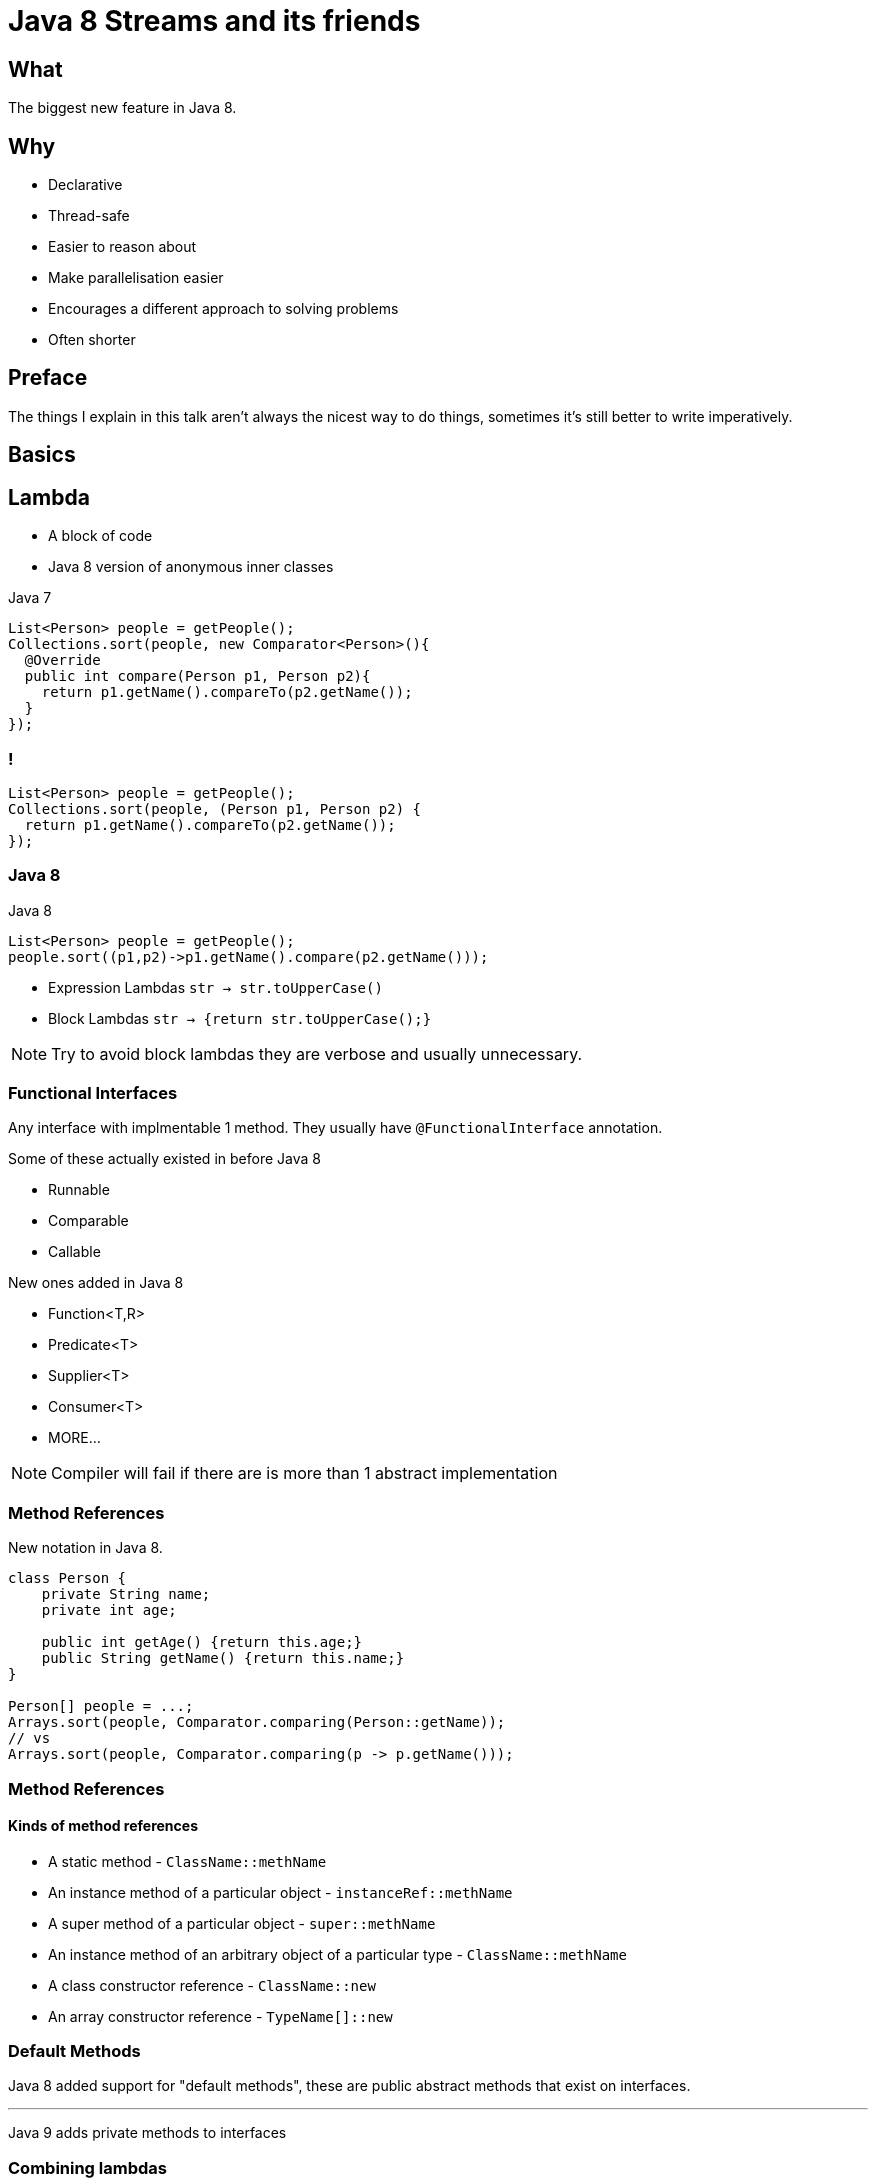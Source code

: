 = Java 8 Streams and its friends

++++
<style>
  .backgrounds{background-color: #fdf6e3; margin: 0px;}
</style>
++++

== What
The biggest new feature in Java 8.


== Why
* Declarative
* Thread-safe
* Easier to reason about
* Make parallelisation easier
* Encourages a different approach to solving problems
* Often shorter

== Preface

The things I explain in this talk aren't always the nicest way to do things, sometimes it's still better to write imperatively.

== Basics

== Lambda
* A block of code
* Java 8 version of anonymous inner classes

[source, java]
.Java 7
----
List<Person> people = getPeople();
Collections.sort(people, new Comparator<Person>(){
  @Override
  public int compare(Person p1, Person p2){
    return p1.getName().compareTo(p2.getName());
  }
});
----

[notitle]
=== !
[source,java]
----
List<Person> people = getPeople();
Collections.sort(people, (Person p1, Person p2) {
  return p1.getName().compareTo(p2.getName());
});
----

=== Java 8

[source,java]
.Java 8
----
List<Person> people = getPeople();
people.sort((p1,p2)->p1.getName().compare(p2.getName()));
----

* Expression Lambdas
  `str -> str.toUpperCase()`

* Block Lambdas
  `str -> {return str.toUpperCase();}`

[NOTE.speaker]
--
Try to avoid block lambdas they are verbose and usually unnecessary.
--


=== Functional Interfaces
Any interface with implmentable 1 method.
They usually have `@FunctionalInterface` annotation.

Some of these actually existed in before Java 8

* Runnable
* Comparable
* Callable

New ones added in Java 8

* Function<T,R>
* Predicate<T>
* Supplier<T>
* Consumer<T>
* MORE...


[NOTE.speaker]
--
Compiler will fail if there are is more than 1 abstract implementation
--

=== Method References

New notation in Java 8.

[source,java]
----
class Person {
    private String name;
    private int age;

    public int getAge() {return this.age;}
    public String getName() {return this.name;}
}

Person[] people = ...;
Arrays.sort(people, Comparator.comparing(Person::getName));
// vs
Arrays.sort(people, Comparator.comparing(p -> p.getName()));
----

=== Method References
==== Kinds of method references

[%step]
* A static method  - `ClassName::methName`
* An instance method of a particular object - `instanceRef::methName`
* A super method of a particular object - `super::methName`
* An instance method of an arbitrary object of a particular type  - `ClassName::methName`
* A class constructor reference - `ClassName::new`
* An array constructor reference - `TypeName[]::new`

=== Default Methods

Java 8 added support for "default methods", these are public abstract methods that exist on interfaces.

'''

Java 9 adds private methods to interfaces

=== Combining lambdas

There are a number of ways to combine lambdas

=== Predicates

[source, java]
.example of `negate` and `or`
----
Predicate<ResponseMsgType> isError =
                        type -> type.getStatus().equals(STATUS_ERROR);
Predicate<ResponseMsgType> faultFree =
                        type -> type.getFaults().getFault().isEmpty();

boolean containsError = Stream.of(responseMessages)
          .anyMatch(isError.or(faultFree.negate()));
----

=== Other common methods

[source,java]
----
Function<Integer, Integer> times2 = e -> e * 2;

Function<Integer, Integer> squared = e -> e * e;
----

[source,java]
----
times2.compose(squared).apply(4);
// 32

times2.andThen(squared).apply(4);
// 64
----

No Real Currying 😭 (see VAVR and JOOλ)

=== Checked Exceptions
* Beware of methods that throw checked exceptions in streams
* You will have to write your own functional interface which will not play nice with others or wrap your lambdas
* Some utilities exist to capture checked exceptions and convert them to unchecked exceptions
* VAVR has a nicer solution http://www.vavr.io/vavr-docs/#_try[(TRY monad)]
* https://stackoverflow.com/questions/27644361/how-can-i-throw-checked-exceptions-from-inside-java-8-streams[Interesting thread on stackoverflow]

=== We can use the utility in other ways

https://github.com/OpenGamma/Strata/blob/master/modules/collect/src/main/java/com/opengamma/strata/collect/Unchecked.java[OpenGamma-Strata-Collect]

[source,java]
----
URL url = Unchecked.wrap(() -> new URL("http://google.com/"));
----

We no longer have to handle the exception. They are automatically wrapped up and hidden.
Tidy utility for wrapping checked exceptions in an runtime exception.

=== Help with testing

[source,java]
.AssertJ has lots of nice things e.g.
----
assertThatThrownBy(() -> someObj.someMethod())
         .throws(SomeException.class)
          .hasMessage("dang");
----

== Optional
* A object that has 2 states
  ** some value
  ** no value
* Designed to help deal the the https://www.infoq.com/presentations/Null-References-The-Billion-Dollar-Mistake-Tony-Hoare["Billion Dollar Mistake"] - null
* Enables more declarative way to deal with nulls
* Not serializable (https://stackoverflow.com/questions/24547673/why-java-util-optional-is-not-serializable-how-to-serialize-the-object-with-suc[stackoverflow thread])

=== How Optional should be used

* Methods should always return Optional<T> if the return type can be null
* Methods should very rarely/never accept Optional as a parameter
* Don't ever let Optional be null
  ** Most good static code analysis should pick this up

=== Key to making good use of Optional is the orElse... methods

[source,java]
----
public Optional<Customer> getCustomer(String id)...

Customer customer = getCustomer(id).orElse(new Customer());

// or

Customer customer = getCustomer(id).orElseThrow(
                                          CustomerNotFoundException::new);
----

=== Avoid isPresent

This is not how Optional should be used.

You might as well use nulls.

[source,java]
----
Optional<Customer> customer = getCustomer(id);
if (customer.isPresent()) {
  ...

----

*isPresent is improved in Java9 😊

== Streams
* Most loops are the same
* Repetitive design patterns
* Abstract out the repetitive parts and use Functions to describe the bits we care about
* Can be a bit hard to pick up if you are use to Imperative style of programming

=== Lets see one

[source,java]
.Imperitive style
----
List<Customer> customers = getCustomers();
List<String> emailAddresses = new ArrayList<>();

for (Customer customer : customers) {
  if (StringUtils.isNotBlank(customer.getEmail())) {
    emailAddresses.add(customer.getEmail());
  }
}
----

[source, java]
.Declarative style
----
public String getEmail() {...

List<Customer> customers = getCustomers();
List<String> emailAddresses = customers.stream()
   .map(Customer::getEmail)
   .filter(StringUtils::isNotBlank)
   .collect(Collectors.toList());
----

=== Stream and Optionals

Surprisingly there is a bit of a hole in Java 8, It's solved in Java 9
https://bugs.openjdk.java.net/browse/JDK-8050820

[source, java]
.Declarative style with Optional
----
static <T> Stream<T> streamopt(Optional<T> opt) {
  return opt.map(Stream::of).orElse(Stream::empty);
}

public Optional<String> getEmail() {...

List<Customer> customers = getCustomers();
List<String> emailAddresses = customers.stream()
   .map(Customer::getEmail)
   .flatMap(scratch_1::streamopt)
   .filter(StringUtils::isNotBlank)
   .collect(Collectors.toList());
----


=== Collectors

* Collectors class holds lots of power
* It has loads of useful ways to turn your stream into something else.

=== Imperative vs Declarative

[source, java]
.Imperative way to build a String
----
List<Customer> customers = getCustomers();

StringBuilder sb = new StringBuilder();

for (int i = 0; i < customers.size() -1; i++ ) {
  sb.append(customers.get(i).getName());
  sb.append(", ");
}

sb.append(customers.get(customers.size()-1).getName());

sb.toString();
----

[source, java]
.Declarative example using Collectors.joining
----
List<Customer> customers = getCustomers();

String names = customers.stream()
                        .map(Customer::getName)
                        .collect(collectors.joining(", "));
----

=== Streams are Lazy

[source, java]
----
List<Integer> ints = IntStream.rangeClosed(1, 100)
        .map(i -> {
            System.out.println(i);
            return i * 2;
        })
        .limit(5)
        .boxed()
        .collect(Collectors.toList());

System.out.println(ints);

// 1
// 2
// 3
// 4
// 5
// [2, 4, 6, 8, 10]
----

== Parallelism

A big part the focus for Java 8 Streams was to make sure that everything works in parallel.

[source,java]
.Simple Example
----
// list contains 10 elements

list.stream()
    .forEach(wrap(() -> Thread.sleep(3000)));
// Took 30032ms

list.parallelStream()
    .forEach(wrap(() -> Thread.sleep(3000)));
// Took 6014ms
----

The number of threads in the Parallel thread pool can be set via

[source, java]
----
--Djava.util.concurrent.ForkJoinPool.common.parallelism=10
----

=== Custom Thread Pools

The example in the previous slide used the default ForkJoinPool which is shared by across the JVM and by default only has size (numbers of cores-1).

We can also create our own thread pools and use them. This is a bit of a trick and wasn't explicitly designed to work like this.

[source, java]
.ForkJoinPool example
----
ForkJoinPool forkJoinPool = new ForkJoinPool(10);

forkJoinPool.submit(() ->
        list.parallelStream()
            .forEach(wrap(() -> Thread.sleep(3000)))
).get();
// Took 3006ms
----


[notitle]
== Functional++
Compared to other languages like Scala and Clojure the higher-order functions and Monads offered by Java 8 are pretty limited. Luckily there are an abundance of libraries that try to fill the gap.

https://www.vavr.io/[vavr (Formerly JΛVΛSLANG)]🌟1894

https://github.com/jOOQ/jOOL[JOOλ(JOOL)]🌟1045

https://github.com/amaembo/streamex[StreamEx]🌟693

== Learning resources

* https://www.youtube.com/watch?v=dlzMV83RTtw[Refactoring to Java 8 by Trisha Gee]
* https://www.youtube.com/watch?v=1OpAgZvYXLQ[Get a Taste of Lambdas and Get Addicted to Streams by Venkat Subramaniam] Warning it's 2 3/4 hours
* https://www.youtube.com/watch?v=e4MT_OguDKg[Design Patterns in the Light of Lambda Expressions by Subramaniam]

* https://www.youtube.com/watch?v=7BC5k9lEOWE[Thinking in Parallel]

* https://medium.com/@johnmcclean[John McClean's Blog] - great blog, most of the articles focus on Reactive Streams though

== My slides are available on Nowhere yet

Source:

TODO

Slides:

TODO

Printable Slides:

TODO
